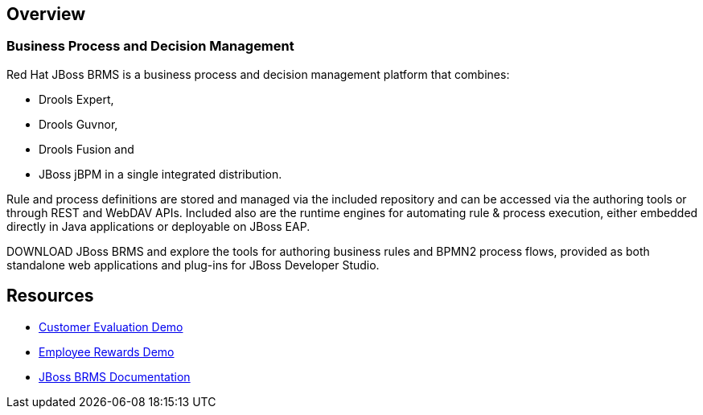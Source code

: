 :awestruct-layout: product-overview

== Overview

=== Business Process and Decision Management

Red Hat JBoss BRMS is a business process and decision management platform that combines:

- Drools Expert,
- Drools Guvnor,
- Drools Fusion and
- JBoss jBPM in a single integrated distribution.

Rule and process definitions are stored and managed via the included repository and can be accessed via the authoring tools or through REST and WebDAV APIs.  Included also are the runtime engines for automating rule & process execution, either embedded directly in Java applications or deployable on JBoss EAP.

DOWNLOAD JBoss BRMS and explore the tools for authoring business rules and BPMN2 process flows, provided as both standalone web applications and plug-ins for JBoss Developer Studio.  

== Resources

- http://www.schabell.org/2013/01/jboss-brms-customer-evaluation-demo-update.html[Customer Evaluation Demo]
- http://www.schabell.org/2013/01/jboss-brms-rewards-demo-update.html[Employee Rewards Demo]
- https://access.redhat.com/site/documentation/JBoss_Enterprise_BRMS_Platform/[JBoss BRMS Documentation]

